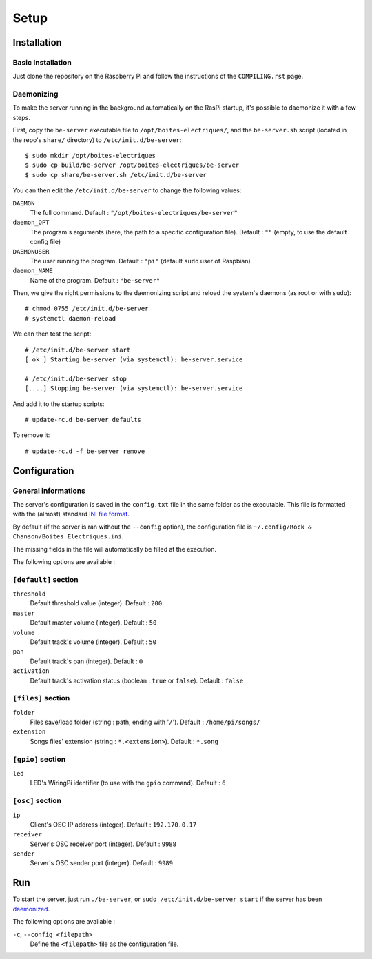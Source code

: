 Setup
=====

Installation
------------

Basic Installation
~~~~~~~~~~~~~~~~~~

Just clone the repository on the Raspberry Pi and follow the instructions of the ``COMPILING.rst`` page.

.. _daemonized:

Daemonizing
~~~~~~~~~~~

To make the server running in the background automatically on the RasPi startup, it's possible to daemonize it with a few steps.

First, copy the ``be-server`` executable file to ``/opt/boites-electriques/``, and the ``be-server.sh`` script (located in the repo's ``share/`` directory) to ``/etc/init.d/be-server``::

  $ sudo mkdir /opt/boites-electriques
  $ sudo cp build/be-server /opt/boites-electriques/be-server
  $ sudo cp share/be-server.sh /etc/init.d/be-server

You can then edit the ``/etc/init.d/be-server`` to change the following values:

``DAEMON`` 
  The full command.
  Default : ``"/opt/boites-electriques/be-server"``
  
``daemon_OPT`` 
  The program's arguments (here, the path to a specific configuration file).
  Default : ``""`` (empty, to use the default config file)

``DAEMONUSER``
  The user running the program.
  Default : ``"pi"`` (default ``sudo`` user of Raspbian)
  
``daemon_NAME``
  Name of the program.
  Default : ``"be-server"``

Then, we give the right permissions to the daemonizing script and reload the system's daemons (as root or with ``sudo``)::

  # chmod 0755 /etc/init.d/be-server
  # systemctl daemon-reload

We can then test the script::

  # /etc/init.d/be-server start
  [ ok ] Starting be-server (via systemctl): be-server.service
  
  # /etc/init.d/be-server stop
  [....] Stopping be-server (via systemctl): be-server.service

And add it to the startup scripts::
  
  # update-rc.d be-server defaults

To remove it::

  # update-rc.d -f be-server remove

Configuration
-------------

General informations
~~~~~~~~~~~~~~~~~~~~

The server's configuration is saved in the ``config.txt`` file in the same folder as the executable.
This file is formatted with the (almost) standard `INI file format <https://en.wikipedia.org/wiki/INI_file>`_.

By default (if the server is ran without the ``--config`` option), the configuration file is ``~/.config/Rock & Chanson/Boites Electriques.ini``.

The missing fields in the file will automatically be filled at the execution.

The following options are available :
  
``[default]`` section
~~~~~~~~~~~~~~~~~~~~~~~~~~~~  
  
``threshold``
  Default threshold value (integer).
  Default : ``200``
  
``master``
  Default master volume (integer).
  Default : ``50``
  
``volume``
  Default track's volume (integer).
  Default : ``50``

``pan``
  Default track's pan (integer).
  Default : ``0``

``activation``
  Default track's activation status (boolean : ``true`` or ``false``).
  Default : ``false``
  
``[files]`` section
~~~~~~~~~~~~~~~~~~~
  
``folder``
  Files save/load folder (string : path, ending with '``/``').
  Default : ``/home/pi/songs/``
  
``extension``
  Songs files' extension (string : ``*.<extension>``).
  Default : ``*.song``

``[gpio]`` section
~~~~~~~~~~~~~~~~~~

``led``
  LED's WiringPi identifier (to use with the ``gpio`` command).
  Default : ``6``

``[osc]`` section
~~~~~~~~~~~~~~~~~

``ip``
  Client's OSC IP address (integer).
  Default : ``192.170.0.17``
  
``receiver``
  Server's OSC receiver port (integer).
  Default : ``9988``
  
``sender``
  Server's OSC sender port (integer).
  Default : ``9989``
  
Run
---

To start the server, just run ``./be-server``, or ``sudo /etc/init.d/be-server start`` if the server has been daemonized_.

The following options are available :

``-c``, ``--config <filepath>``
  Define the ``<filepath>`` file as the configuration file.
